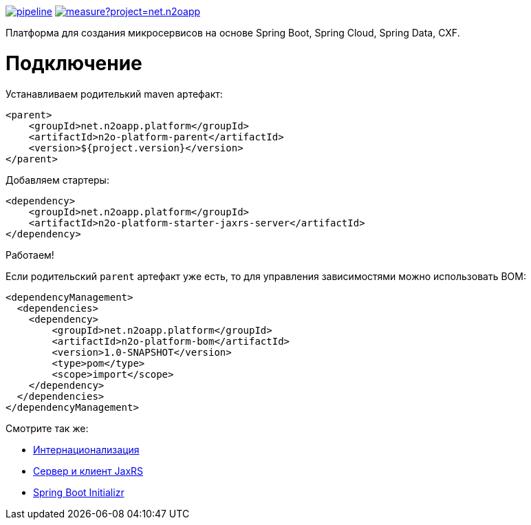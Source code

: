 image:https://git.i-novus.ru/platform/n2o/badges/master/pipeline.svg[link="https://git.i-novus.ru/platform/n2o/commits/master",title="pipeline status"]
image:https://sonar.i-novus.ru/api/project_badges/measure?project=net.n2oapp.platform%3An2o-platform&metric=coverage[link="https://sonar.i-novus.ru/component_measures?id=net.n2oapp.platform%3An2o-platform&metric=Coverage",title="coverage status"]

Платформа для создания микросервисов на основе Spring Boot, Spring Cloud, Spring Data, CXF.

= Подключение

Устанавливаем родителький maven артефакт:
[source,xml]
----
<parent>
    <groupId>net.n2oapp.platform</groupId>
    <artifactId>n2o-platform-parent</artifactId>
    <version>${project.version}</version>
</parent>
----

Добавляем стартеры:
[source,xml]
----
<dependency>
    <groupId>net.n2oapp.platform</groupId>
    <artifactId>n2o-platform-starter-jaxrs-server</artifactId>
</dependency>
----

Работаем!

Если родительский `parent` артефакт уже есть, то для управления зависимостями можно использовать BOM:
[source,xml]
----
<dependencyManagement>
  <dependencies>
    <dependency>
        <groupId>net.n2oapp.platform</groupId>
        <artifactId>n2o-platform-bom</artifactId>
        <version>1.0-SNAPSHOT</version>
        <type>pom</type>
        <scope>import</scope>
    </dependency>
  </dependencies>
</dependencyManagement>
----

Смотрите так же:

* link:/n2o-platform-i18n/README.adoc[Интернационализация]
* link:/n2o-platform-jaxrs/README.adoc[Сервер и клиент JaxRS]
* link:/n2o-platform-initializr/README.adoc[Spring Boot Initializr]
